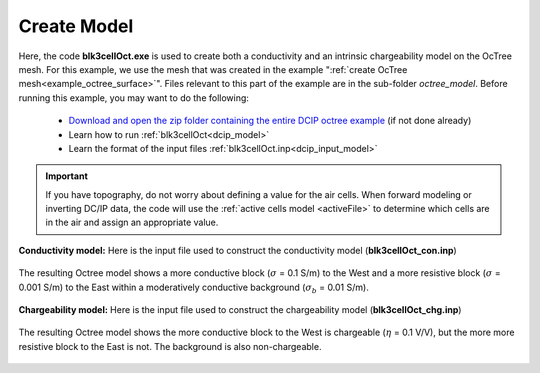 .. _example_model_surface:

Create Model
============

Here, the code **blk3cellOct.exe** is used to create both a conductivity and an intrinsic chargeability model on the OcTree mesh. For this example, we use the mesh that was created in the example ":ref:`create OcTree mesh<example_octree_surface>`". Files relevant to this part of the example are in the sub-folder *octree_model*. Before running this example, you may want to do the following:

     - `Download and open the zip folder containing the entire DCIP octree example <https://github.com/ubcgif/DCIPoctree/raw/master/assets/dcipoctree_example_surface.zip>`__ (if not done already)
     - Learn how to run :ref:`blk3cellOct<dcip_model>`
     - Learn the format of the input files :ref:`blk3cellOct.inp<dcip_input_model>`


.. important:: If you have topography, do not worry about defining a value for the air cells. When forward modeling or inverting DC/IP data, the code will use the :ref:`active cells model <activeFile>` to determine which cells are in the air and assign an appropriate value.


**Conductivity model:** Here is the input file used to construct the conductivity model (**blk3cellOct_con.inp**)

.. figure:: images/blk3cellOct_con_input.png
     :align: center
     :width: 700


The resulting Octree model shows a more conductive block (:math:`\sigma` = 0.1 S/m) to the West and a more resistive block (:math:`\sigma` = 0.001 S/m) to the East within a moderatively conductive background (:math:`\sigma_b` = 0.01 S/m).


.. figure:: images/con_model.png
     :align: center
     :width: 500


**Chargeability model:** Here is the input file used to construct the chargeability model (**blk3cellOct_chg.inp**)

.. figure:: images/blk3cellOct_chg_input.png
     :align: center
     :width: 700


The resulting Octree model shows the more conductive block to the West is chargeable (:math:`\eta` = 0.1 V/V), but the more more resistive block to the East is not. The background is also non-chargeable.


.. figure:: images/chg_model.png
     :align: center
     :width: 500

